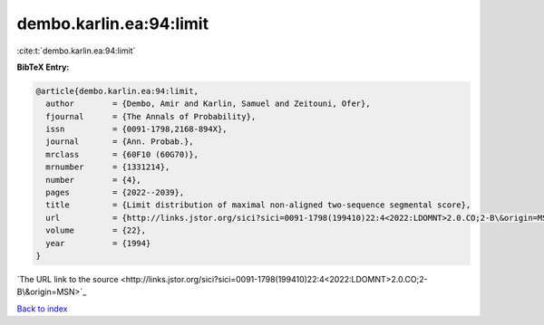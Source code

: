 dembo.karlin.ea:94:limit
========================

:cite:t:`dembo.karlin.ea:94:limit`

**BibTeX Entry:**

.. code-block:: bibtex

   @article{dembo.karlin.ea:94:limit,
     author        = {Dembo, Amir and Karlin, Samuel and Zeitouni, Ofer},
     fjournal      = {The Annals of Probability},
     issn          = {0091-1798,2168-894X},
     journal       = {Ann. Probab.},
     mrclass       = {60F10 (60G70)},
     mrnumber      = {1331214},
     number        = {4},
     pages         = {2022--2039},
     title         = {Limit distribution of maximal non-aligned two-sequence segmental score},
     url           = {http://links.jstor.org/sici?sici=0091-1798(199410)22:4<2022:LDOMNT>2.0.CO;2-B\&origin=MSN},
     volume        = {22},
     year          = {1994}
   }
`The URL link to the source <http://links.jstor.org/sici?sici=0091-1798(199410)22:4<2022:LDOMNT>2.0.CO;2-B\&origin=MSN>`_


`Back to index <../By-Cite-Keys.html>`_
